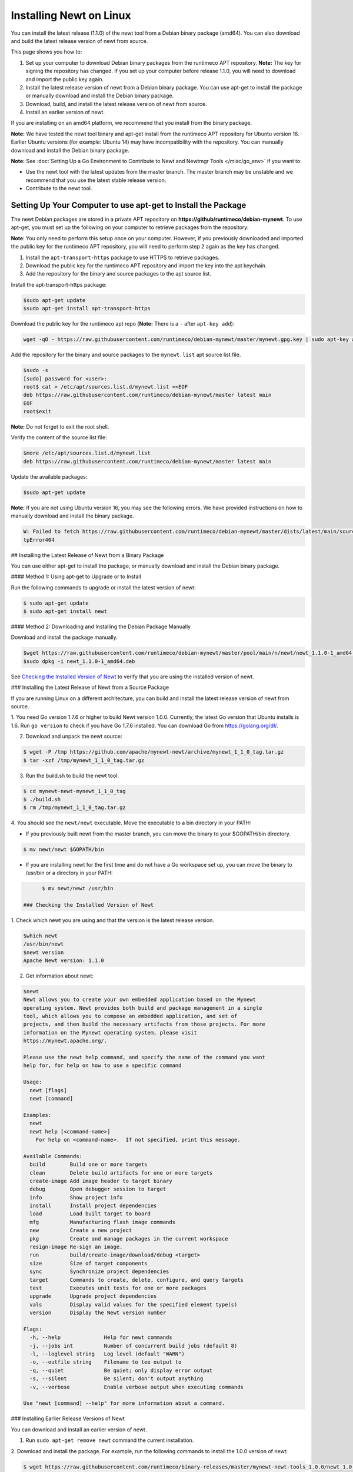 Installing Newt on Linux
------------------------

You can install the latest release (1.1.0) of the newt tool from a
Debian binary package (amd64). You can also download and build the
latest release version of newt from source.

This page shows you how to:

1. Set up your computer to download Debian binary packages from the
   runtimeco APT repository.
   **Note:** The key for signing the repository has changed. If you set
   up your computer before release 1.1.0, you will need to download and
   import the public key again.

2. Install the latest release version of newt from a Debian binary
   package. You can use apt-get to install the package or manually
   download and install the Debian binary package.

3. Download, build, and install the latest release version of newt from
   source.

4. Install an earlier version of newt.

If you are installing on an amd64 platform, we recommend that you
install from the binary package.

**Note:** We have tested the newt tool binary and apt-get install from
the runtimeco APT repository for Ubuntu version 16. Earlier Ubuntu
versions (for example: Ubuntu 14) may have incompatibility with the
repository. You can manually download and install the Debian binary
package.

**Note:** See :doc:`Setting Up a Go Environment to Contribute to Newt and
Newtmgr Tools </misc/go_env>` if you want to:

-  Use the newt tool with the latest updates from the master branch. The
   master branch may be unstable and we recommend that you use the
   latest stable release version.
-  Contribute to the newt tool.

Setting Up Your Computer to use apt-get to Install the Package
~~~~~~~~~~~~~~~~~~~~~~~~~~~~~~~~~~~~~~~~~~~~~~~~~~~~~~~~~~~~~~

The newt Debian packages are stored in a private APT repository on
**https://github/runtimeco/debian-mynewt**. To use apt-get, you must set
up the following on your computer to retrieve packages from the
repository:

**Note**: You only need to perform this setup once on your computer.
However, if you previously downloaded and imported the public key for
the runtimeco APT repository, you will need to perform step 2 again as
the key has changed.

1. Install the ``apt-transport-https`` package to use HTTPS to retrieve
   packages.
2. Download the public key for the runtimeco APT repository and import
   the key into the apt keychain.
3. Add the repository for the binary and source packages to the apt
   source list.

Install the apt-transport-https package:

.. code-block:: console

    $sudo apt-get update
    $sudo apt-get install apt-transport-https

Download the public key for the runtimeco apt repo (**Note:** There is a
``-`` after ``apt-key add``):

.. code-block:: console

    wget -qO - https://raw.githubusercontent.com/runtimeco/debian-mynewt/master/mynewt.gpg.key | sudo apt-key add -

Add the repository for the binary and source packages to the
``mynewt.list`` apt source list file.

.. code-block:: console

    $sudo -s
    [sudo] password for <user>:
    root$ cat > /etc/apt/sources.list.d/mynewt.list <<EOF
    deb https://raw.githubusercontent.com/runtimeco/debian-mynewt/master latest main
    EOF
    root$exit

**Note:** Do not forget to exit the root shell.

Verify the content of the source list file:

.. code-block:: console

    $more /etc/apt/sources.list.d/mynewt.list
    deb https://raw.githubusercontent.com/runtimeco/debian-mynewt/master latest main

Update the available packages:

.. code-block:: console

    $sudo apt-get update

**Note:** If you are not using Ubuntu version 16, you may see the
following errors. We have provided instructions on how to manually
download and install the binary package.

.. code-block:: console


    W: Failed to fetch https://raw.githubusercontent.com/runtimeco/debian-mynewt/master/dists/latest/main/source/Sources  Ht
    tpError404

## Installing the Latest Release of Newt from a Binary Package

You can use either apt-get to install the package, or manually download
and install the Debian binary package.

#### Method 1: Using apt-get to Upgrade or to Install

Run the following commands to upgrade or install the latest version of
newt:

.. code-block:: console


    $ sudo apt-get update
    $ sudo apt-get install newt

#### Method 2: Downloading and Installing the Debian Package Manually

Download and install the package manually.

.. code-block:: console

    $wget https://raw.githubusercontent.com/runtimeco/debian-mynewt/master/pool/main/n/newt/newt_1.1.0-1_amd64.deb
    $sudo dpkg -i newt_1.1.0-1_amd64.deb

See `Checking the Installed Version of Newt <#check>`__ to verify that
you are using the installed version of newt.

### Installing the Latest Release of Newt from a Source Package

If you are running Linux on a different architecture, you can build and
install the latest release version of newt from source.

1. You need Go version 1.7.6 or higher to build Newt version 1.0.0.
Currently, the latest Go version that Ubuntu installs is 1.6. Run
``go version`` to check if you have Go 1.7.6 installed. You can download
Go from https://golang.org/dl/.

2. Download and unpack the newt source:

.. code-block:: console


    $ wget -P /tmp https://github.com/apache/mynewt-newt/archive/mynewt_1_1_0_tag.tar.gz
    $ tar -xzf /tmp/mynewt_1_1_0_tag.tar.gz

3. Run the build.sh to build the newt tool.

.. code-block:: console


    $ cd mynewt-newt-mynewt_1_1_0_tag
    $ ./build.sh
    $ rm /tmp/mynewt_1_1_0_tag.tar.gz

4. You should see the ``newt/newt`` executable. Move the executable to
a bin directory in your PATH:

-  If you previously built newt from the master branch, you can move the
   binary to your $GOPATH/bin directory.

.. code-block:: console

       $ mv newt/newt $GOPATH/bin

-  If you are installing newt for the first time and do not have a Go
   workspace set up, you can move the binary to /usr/bin or a directory
   in your PATH:

.. code-block:: console

       $ mv newt/newt /usr/bin

 ### Checking the Installed Version of Newt

1. Check which newt you are using and that the version is the latest
release version.

.. code-block:: console

    $which newt
    /usr/bin/newt
    $newt version
    Apache Newt version: 1.1.0

2. Get information about newt:

.. code-block:: console

    $newt
    Newt allows you to create your own embedded application based on the Mynewt
    operating system. Newt provides both build and package management in a single
    tool, which allows you to compose an embedded application, and set of
    projects, and then build the necessary artifacts from those projects. For more
    information on the Mynewt operating system, please visit
    https://mynewt.apache.org/.

    Please use the newt help command, and specify the name of the command you want
    help for, for help on how to use a specific command

    Usage:
      newt [flags]
      newt [command]

    Examples:
      newt
      newt help [<command-name>]
        For help on <command-name>.  If not specified, print this message.

    Available Commands:
      build        Build one or more targets
      clean        Delete build artifacts for one or more targets
      create-image Add image header to target binary
      debug        Open debugger session to target
      info         Show project info
      install      Install project dependencies
      load         Load built target to board
      mfg          Manufacturing flash image commands
      new          Create a new project
      pkg          Create and manage packages in the current workspace
      resign-image Re-sign an image.
      run          build/create-image/download/debug <target>
      size         Size of target components
      sync         Synchronize project dependencies
      target       Commands to create, delete, configure, and query targets
      test         Executes unit tests for one or more packages
      upgrade      Upgrade project dependencies
      vals         Display valid values for the specified element type(s)
      version      Display the Newt version number

    Flags:
      -h, --help              Help for newt commands
      -j, --jobs int          Number of concurrent build jobs (default 8)
      -l, --loglevel string   Log level (default "WARN")
      -o, --outfile string    Filename to tee output to
      -q, --quiet             Be quiet; only display error output
      -s, --silent            Be silent; don't output anything
      -v, --verbose           Enable verbose output when executing commands

    Use "newt [command] --help" for more information about a command.

### Installing Earlier Release Versions of Newt

You can download and install an earlier version of newt.

1. Run ``sudo apt-get remove newt`` command the current installation.

2. Download and install the package. For example, run the following
commands to install the 1.0.0 version of newt:

.. code-block:: console


    $ wget https://raw.githubusercontent.com/runtimeco/binary-releases/master/mynewt-newt-tools_1.0.0/newt_1.0.0-1_amd64.deb
    $ sudo dpkg -i newt_1.0.0-1_amd64.deb
